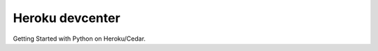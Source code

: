 ﻿


.. index::
   pair: Heroku ; Hébergement

.. _heroku_devcenter:

================
Heroku devcenter
================

.. seealso::

   - http://devcenter.heroku.com/articles/python
   - http://devcenter.heroku.com/articles/django


Getting Started with Python on Heroku/Cedar.



